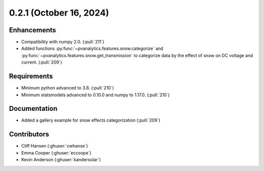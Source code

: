 .. _whatsnew_021:


0.2.1 (October 16, 2024)
------------------------


Enhancements
~~~~~~~~~~~~
* Compatibility with numpy 2.0. (:pull:`211`)
* Added functions :py:func:`~pvanalytics.features.snow.categorize`
  and :py:func:`~pvanalytics.features.snow.get_transmission` to categorize
  data by the effect of snow on DC voltage and current. (:pull:`209`)


Requirements
~~~~~~~~~~~~
* Minimum python advanced to 3.8. (:pull:`210`)
* Minimum statsmodels advanced to 0.10.0 and numpy to 1.17.0. (:pull:`210`)


Documentation
~~~~~~~~~~~~~
* Added a gallery example for snow effects categorization (:pull:`209`)


Contributors
~~~~~~~~~~~~
* Cliff Hansen (:ghuser:`cwhanse`)
* Emma Cooper (:ghuser:`eccoope`)
* Kevin Anderson (:ghuser:`kandersolar`)
